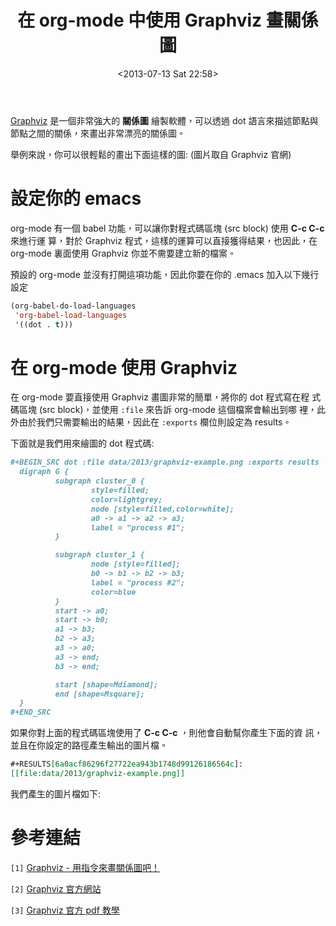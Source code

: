 #+TITLE: 在 org-mode 中使用 Graphviz 畫關係圖
#+DATE: <2013-07-13 Sat 22:58>
#+UPDATED: <2013-07-13 Sat 22:58>
#+ABBRLINK: 787b7d73
#+OPTIONS: num:nil
#+TAGS: emacs, org-mode, graphviz
#+LANGUAGE: zh-tw
#+ALIAS: blog/2013/07-13_07e15/index.html
#+ALIAS: blog/2013/07/13_07e15.html

[[http://www.graphviz.org/][Graphviz]] 是一個非常強大的 *關係圖* 繪製軟體，可以透過 dot 語言來描述節點與
節點之間的關係，來畫出非常漂亮的關係圖。

舉例來說，你可以很輕鬆的畫出下面這樣的圖: (圖片取自 Graphviz 官網)

#+BEGIN_CENTER
[[file:在-org-mode-中使用-Graphviz-畫關係圖/graphviz-datastructure.png]]
#+END_CENTER

* 設定你的 emacs

org-mode 有一個 babel 功能，可以讓你對程式碼區塊 (src block) 使用 *C-c C-c* 來進行運
算，對於 Graphviz 程式，這樣的運算可以直接獲得結果，也因此，在 org-mode
裏面使用 Graphviz 你並不需要建立新的檔案。

預設的 org-mode 並沒有打開這項功能，因此你要在你的 .emacs 加入以下幾行
設定

#+BEGIN_SRC emacs-lisp
  (org-babel-do-load-languages
   'org-babel-load-languages
   '((dot . t)))
#+END_SRC

* 在 org-mode 使用 Graphviz

在 org-mode 要直接使用 Graphviz 畫圖非常的簡單，將你的 dot 程式寫在程
式碼區塊 (src block)，並使用 ~:file~ 來告訴 org-mode 這個檔案會輸出到哪
裡，此外由於我們只需要輸出的結果，因此在 ~:exports~ 欄位則設定為 results。

下面就是我們用來繪圖的 dot 程式碼:

#+BEGIN_SRC org
  ,#+BEGIN_SRC dot :file data/2013/graphviz-example.png :exports results
    digraph G {
            subgraph cluster_0 {
                    style=filled;
                    color=lightgrey;
                    node [style=filled,color=white];
                    a0 -> a1 -> a2 -> a3;
                    label = "process #1";
            }
  
            subgraph cluster_1 {
                    node [style=filled];
                    b0 -> b1 -> b2 -> b3;
                    label = "process #2";
                    color=blue
            }
            start -> a0;
            start -> b0;
            a1 -> b3;
            b2 -> a3;
            a3 -> a0;
            a3 -> end;
            b3 -> end;
  
            start [shape=Mdiamond];
            end [shape=Msquare];
    }
  ,#+END_SRC
#+END_SRC

如果你對上面的程式碼區塊使用了 *C-c C-c* ，則他會自動幫你產生下面的資
訊，並且在你設定的路徑產生輸出的圖片檔。

#+BEGIN_SRC org
  ,#+RESULTS[6a0acf86296f27722ea943b1748d99126186564c]:
  [[file:data/2013/graphviz-example.png]]
#+END_SRC

我們產生的圖片檔如下:

#+BEGIN_CENTER
[[file:在-org-mode-中使用-Graphviz-畫關係圖/graphviz-example.png]]
#+END_CENTER

* 參考連結

~[1]~ [[http://www.openfoundry.org/tw/foss-programs/8820-graphviz][Graphviz - 用指令來畫關係圖吧！]]

~[2]~ [[http://www.graphviz.org][Graphviz 官方網站]]

~[3]~ [[http://www.graphviz.org/doc/dotguide.pdf][Graphviz 官方 pdf 教學]]
